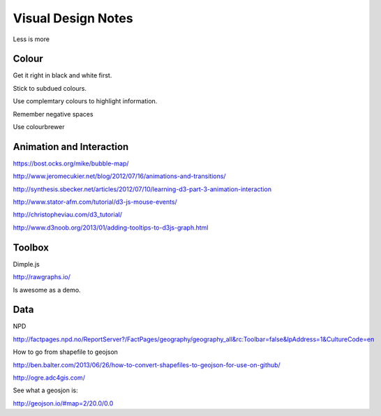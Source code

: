 ===================
Visual Design Notes
===================

Less is more

------
Colour
------

Get it right in black and white first.

Stick to subdued colours.

Use complemtary colours to highlight information.

Remember negative spaces

Use colourbrewer

-------------------------
Animation and Interaction
-------------------------

https://bost.ocks.org/mike/bubble-map/

http://www.jeromecukier.net/blog/2012/07/16/animations-and-transitions/

http://synthesis.sbecker.net/articles/2012/07/10/learning-d3-part-3-animation-interaction

http://www.stator-afm.com/tutorial/d3-js-mouse-events/

http://christopheviau.com/d3_tutorial/

http://www.d3noob.org/2013/01/adding-tooltips-to-d3js-graph.html

-------
Toolbox
-------

Dimple.js

http://rawgraphs.io/

Is awesome as a demo.

----
Data
----

NPD

http://factpages.npd.no/ReportServer?/FactPages/geography/geography_all&rc:Toolbar=false&IpAddress=1&CultureCode=en

How to go from shapefile to geojson

http://ben.balter.com/2013/06/26/how-to-convert-shapefiles-to-geojson-for-use-on-github/

http://ogre.adc4gis.com/

See what a geosjon is:

http://geojson.io/#map=2/20.0/0.0
